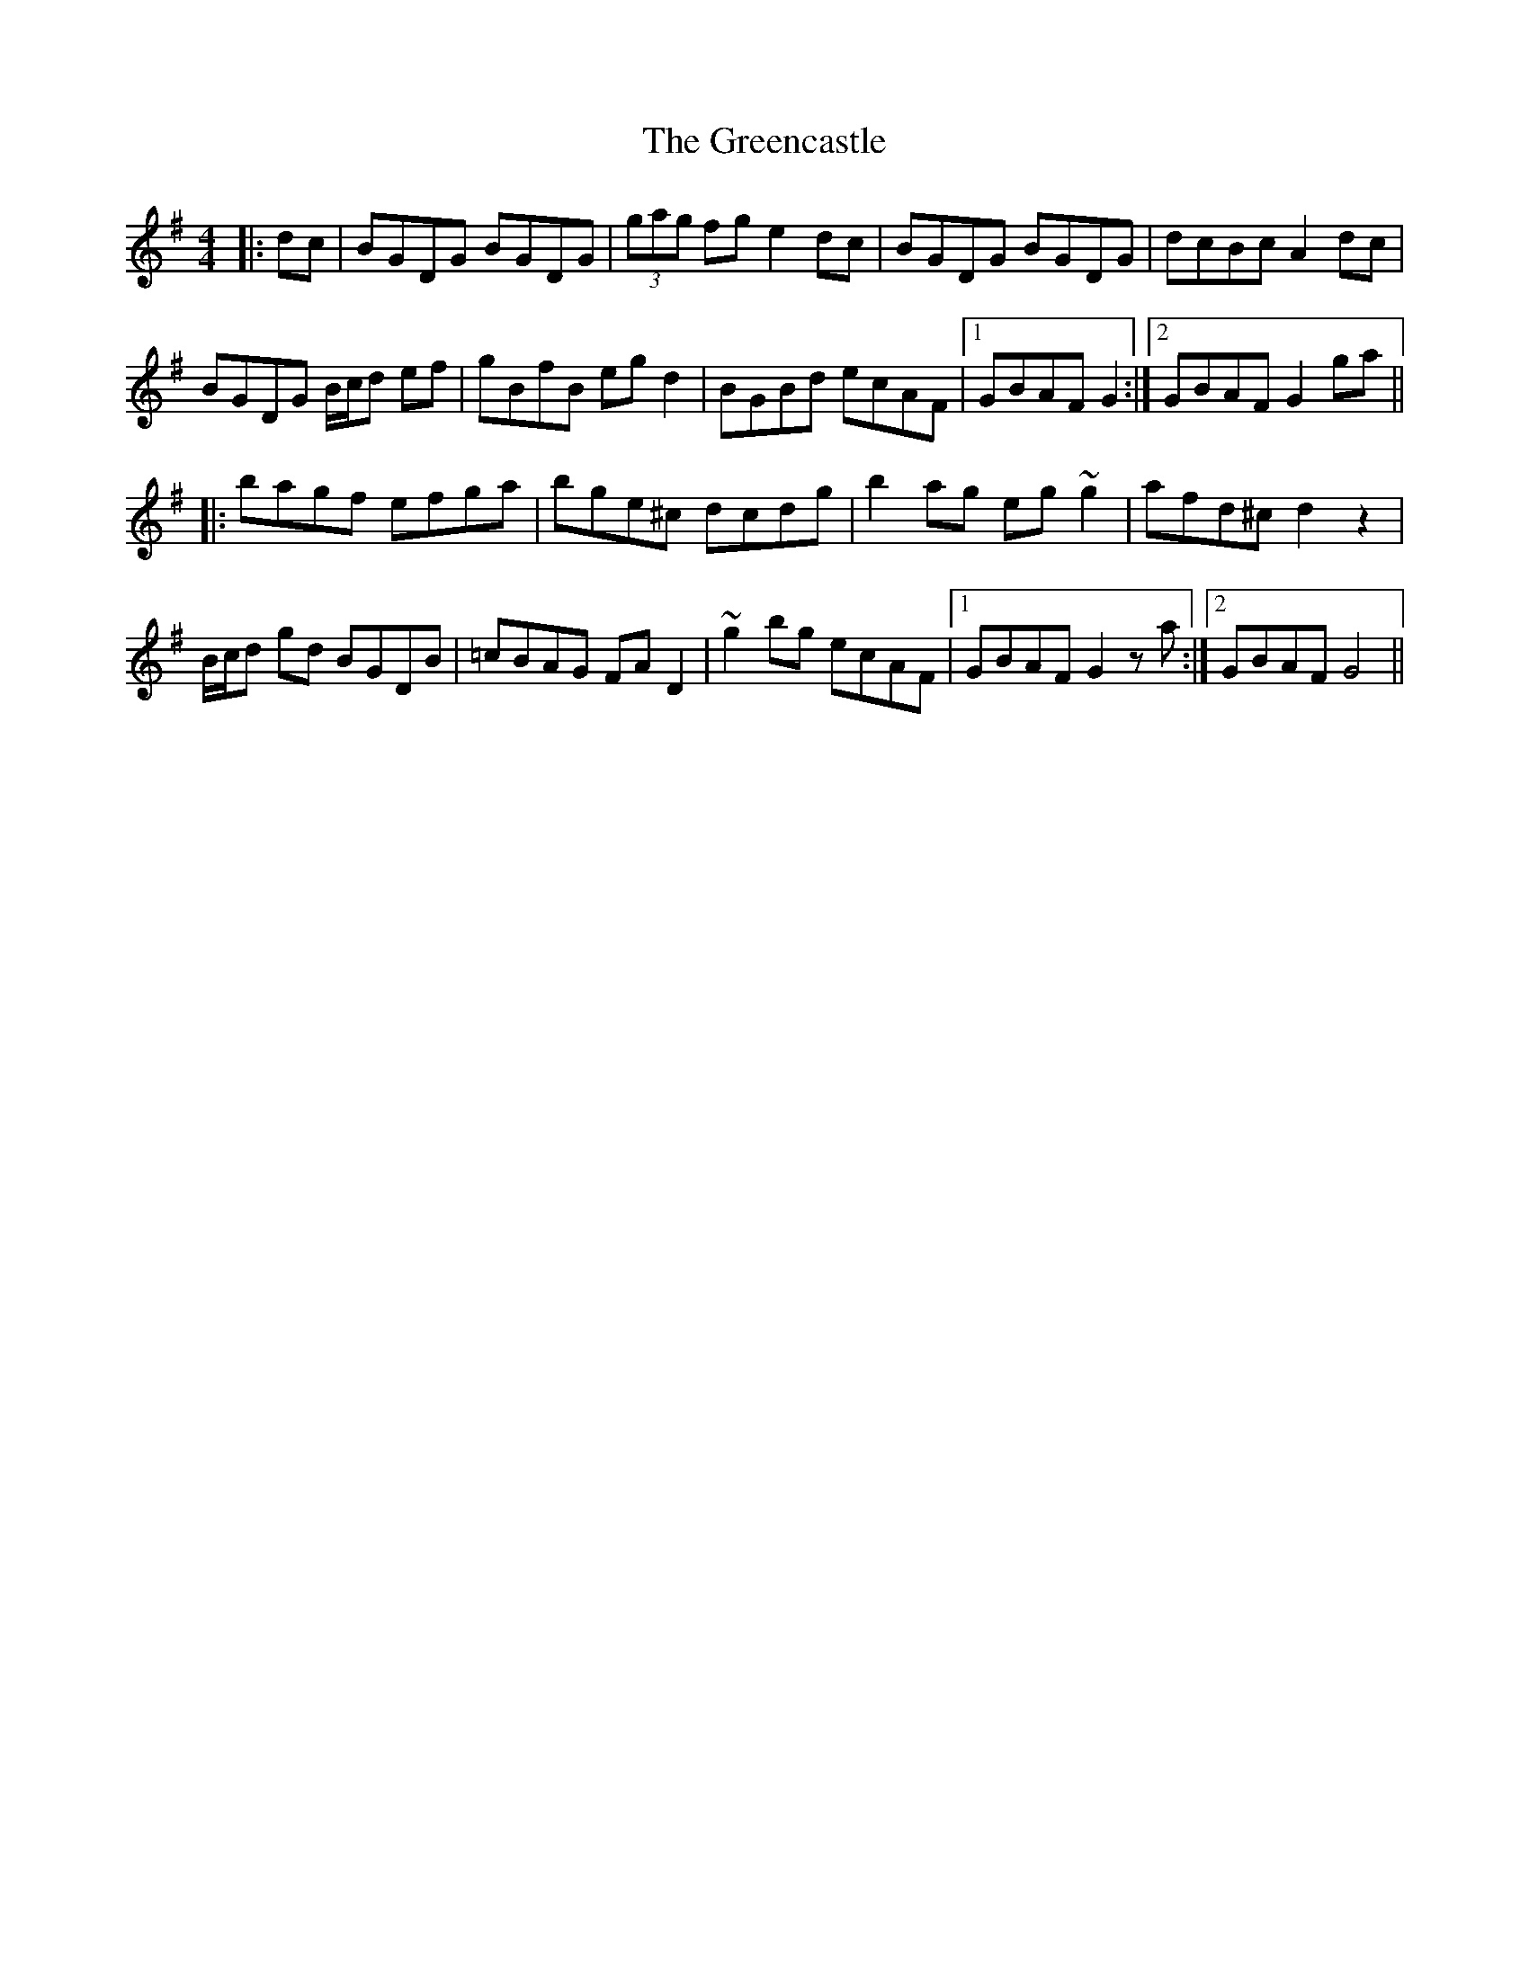 X: 16212
T: Greencastle, The
R: hornpipe
M: 4/4
K: Gmajor
|:dc|BGDG BGDG|(3gag fg e2dc|BGDG BGDG|dcBc A2dc|
BGDG B/c/d ef|gBfB eg d2|BGBd ecAF|1 GBAF G2:|2 GBAF G2 ga||
|:bagf efga|bge^c dcdg|b2 ag eg ~g2|afd^c d2 z2|
B/c/d gd BGDB|=cBAG FA D2|~g2 bg ecAF|1 GBAF G2 z a:|2 GBAF G4||


